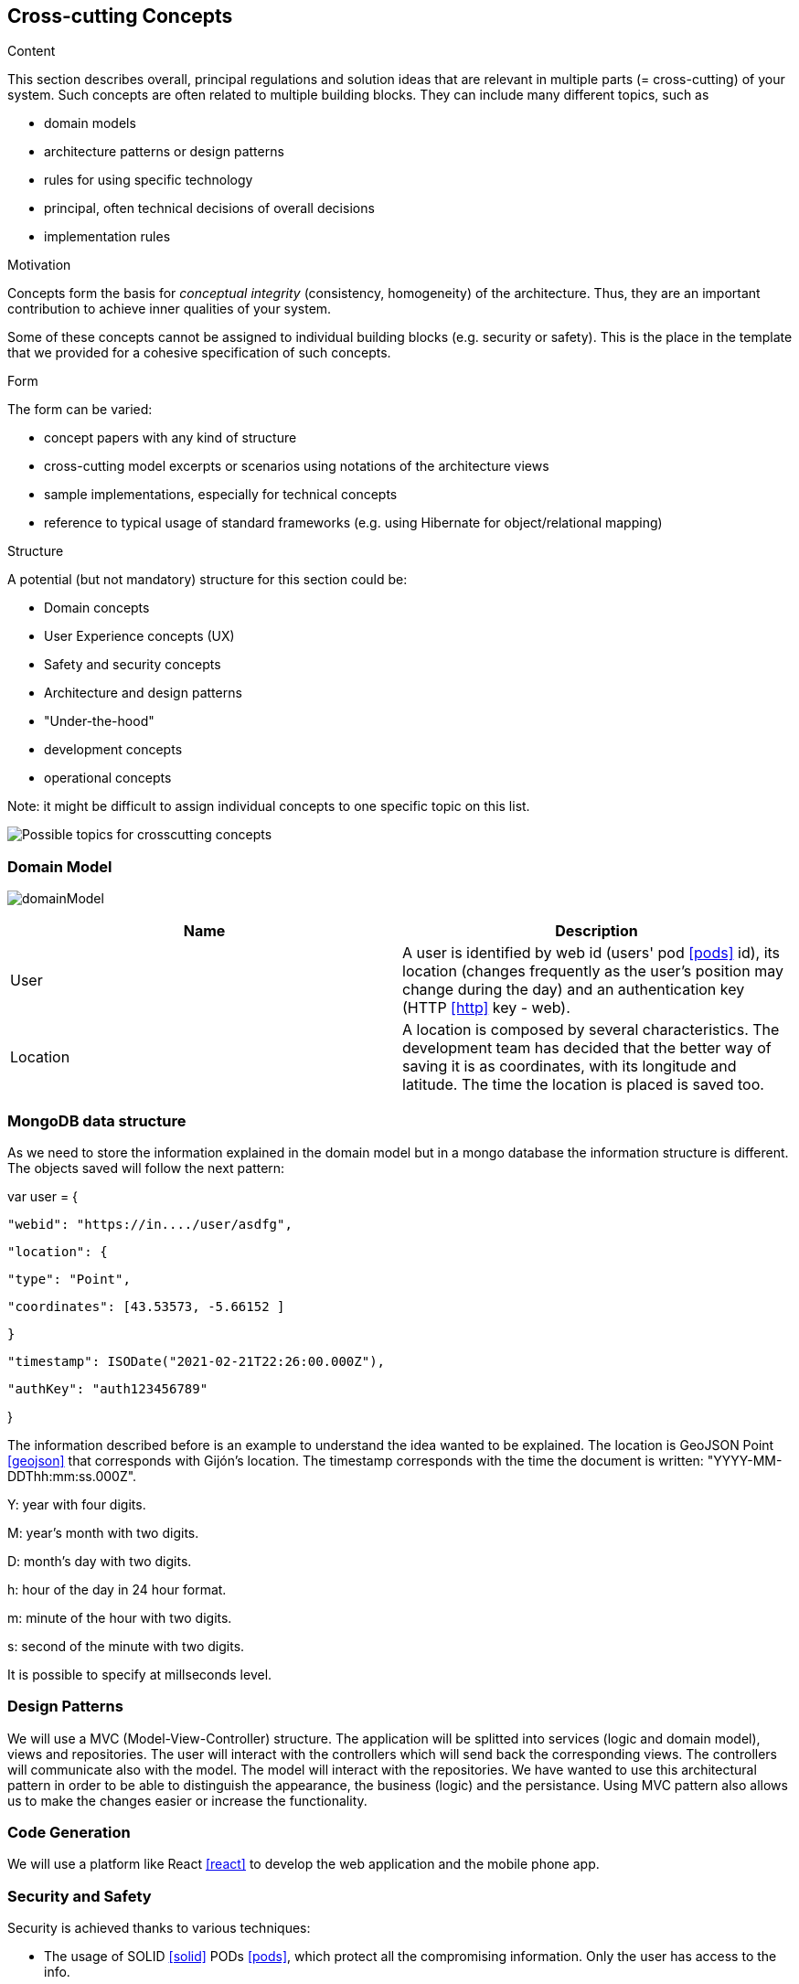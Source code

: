 [[section-concepts]]
== Cross-cutting Concepts


[role="arc42help"]
****
.Content
This section describes overall, principal regulations and solution ideas that are
relevant in multiple parts (= cross-cutting) of your system.
Such concepts are often related to multiple building blocks.
They can include many different topics, such as

* domain models
* architecture patterns or design patterns
* rules for using specific technology
* principal, often technical decisions of overall decisions
* implementation rules

.Motivation
Concepts form the basis for _conceptual integrity_ (consistency, homogeneity)
of the architecture. Thus, they are an important contribution to achieve inner qualities of your system.

Some of these concepts cannot be assigned to individual building blocks
(e.g. security or safety). This is the place in the template that we provided for a
cohesive specification of such concepts.

.Form
The form can be varied:

* concept papers with any kind of structure
* cross-cutting model excerpts or scenarios using notations of the architecture views
* sample implementations, especially for technical concepts
* reference to typical usage of standard frameworks (e.g. using Hibernate for object/relational mapping)

.Structure
A potential (but not mandatory) structure for this section could be:

* Domain concepts
* User Experience concepts (UX)
* Safety and security concepts
* Architecture and design patterns
* "Under-the-hood"
* development concepts
* operational concepts

Note: it might be difficult to assign individual concepts to one specific topic
on this list.

image:08-Crosscutting-Concepts-Structure-EN.png["Possible topics for crosscutting concepts"]
****


=== Domain Model

image:domainModel.png[] 

[options="header"] 

|=== 
| Name | Description 
| User | A user is identified by web id (users' pod <<pods>> id), its location (changes frequently as the user's position may change during the day) and an authentication key (HTTP <<http>> key - web). 
| Location | A location is composed by several characteristics. The development team has decided that the better way of saving it is as coordinates, with its longitude and latitude. The time the location is placed is saved too. 
|=== 


=== MongoDB data structure
As we need to store the information explained in the domain model but in a mongo database the information structure is different. The objects saved will follow the next pattern:

var user = {

    "webid": "https://in..../user/asdfg",

    "location": {

        "type": "Point",

        "coordinates": [43.53573, -5.66152 ] 

    }

    "timestamp": ISODate("2021-02-21T22:26:00.000Z"),

    "authKey": "auth123456789"

}

The information described before is an example to understand the idea wanted to be explained. The location is GeoJSON Point <<geojson>> that corresponds with Gijón's location. The timestamp corresponds with the time the document is written: "YYYY-MM-DDThh:mm:ss.000Z".

Y: year with four digits.

M: year's month with two digits.

D: month's day with two digits.

h: hour of the day in 24 hour format.

m: minute of the hour with two digits.

s: second of the minute with two digits.

It is possible to specify at millseconds level.

=== Design Patterns 
We will use a MVC (Model-View-Controller) structure. The application will be splitted  into services (logic and domain model), views and repositories. The user will interact with the controllers which will send back the corresponding views. The controllers will communicate also with the model. The model will interact with the repositories.  
We have wanted to use this architectural pattern in order to be able to distinguish the appearance, the business (logic) and the persistance. 
Using MVC pattern also allows us to make the changes easier or increase the functionality. 

=== Code Generation 
We will use a platform like React <<react>> to develop the web application and the mobile phone app. 

=== Security and Safety
****
Security is achieved thanks to various techniques:

* The usage of SOLID <<solid>> PODs <<pods>>, which protect all the compromising information. Only the user has access to the info.
* The application of HTTP <<http>> and REST <<rest>> protocols, that ensure we use secure communication channels, and the authenticity and integrity of the data sent. 
* Data validation, done by the app and the database, so that data is always consistent. 
****

****
Showing the location of a user is always a bit dangerous, so the app will always ask for permission to expose it. The user can hide their location at any time.
****

=== Plausibility Check and Validation 
When saving user's location the development team must check its coordinates in order to verify that they are correct and exist. 
The web application and the database used must check the datatypes of the information exchanged. 

=== Exception and Error Handling
The inconsistency of data and failed validation will lead to errors. These will be shown in the user interface as a message, so the user can understand what is happening and do something about it (for example, when logging in, if they have misspelled a word).
Technical errors, such as a breakdown, will not be handled. They can lead to losing data or a crash in the app.

=== Session Handling  
The session handling will be done using JavaScript <<javascript>> sessions. 

=== Testability
The application will be tested in several ways. We will develop unit tests, acceptance tests and load tests, which will be run automatically in a continuous integration <<contint>> server. This way we can be sure that our project works well.